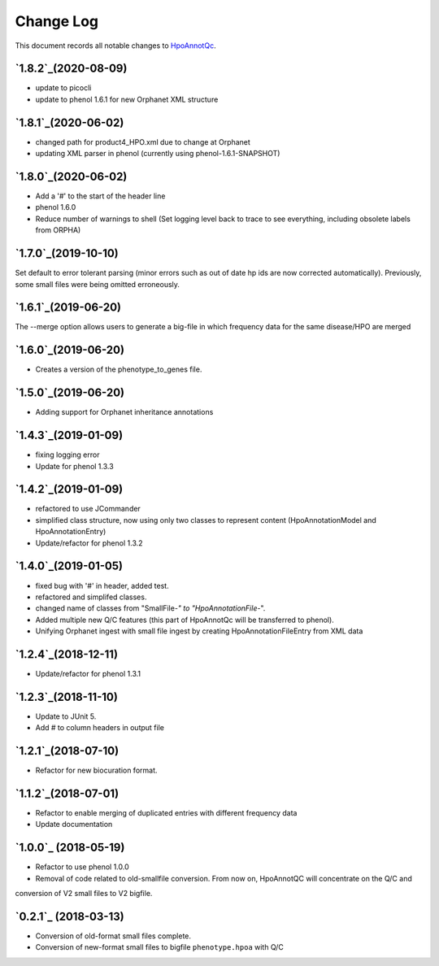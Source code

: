 ==========
Change Log
==========

This document records all notable changes to `HpoAnnotQc <http://hpo-annotation-qc.readthedocs.io/en/latest/#>`_.

`1.8.2`_(2020-08-09)
--------------------
* update to picocli
* update to phenol 1.6.1 for new Orphanet XML structure

`1.8.1`_(2020-06-02)
--------------------
* changed path for product4_HPO.xml due to change at Orphanet
* updating XML parser in phenol (currently using phenol-1.6.1-SNAPSHOT)

`1.8.0`_(2020-06-02)
--------------------
* Add a '#' to the start of the header line
* phenol 1.6.0
* Reduce number of warnings to shell (Set logging level back to trace to see everything, including obsolete labels from ORPHA)

`1.7.0`_(2019-10-10)
--------------------
Set default to error tolerant parsing (minor errors such as out of date hp ids are now corrected automatically).
Previously, some small files were being omitted erroneously.

`1.6.1`_(2019-06-20)
--------------------
The --merge option allows users to generate a big-file in which frequency data for the same disease/HPO are merged

`1.6.0`_(2019-06-20)
--------------------
* Creates a version of the phenotype_to_genes file.


`1.5.0`_(2019-06-20)
--------------------
* Adding support for Orphanet inheritance annotations

`1.4.3`_(2019-01-09)
--------------------
* fixing logging error
* Update for phenol 1.3.3


`1.4.2`_(2019-01-09)
--------------------
* refactored to use JCommander
* simplified class structure, now using only two classes to represent content (HpoAnnotationModel and HpoAnnotationEntry)
* Update/refactor for phenol 1.3.2

`1.4.0`_(2019-01-05)
--------------------
* fixed bug with '#' in header, added test.
* refactored and simplifed classes.
* changed name of classes from "SmallFile-*" to "HpoAnnotationFile-*".
* Added multiple new Q/C features (this part of HpoAnnotQc will be transferred to phenol).
* Unifying Orphanet ingest with small file ingest by creating HpoAnnotationFileEntry from XML data

`1.2.4`_(2018-12-11)
--------------------
* Update/refactor for phenol 1.3.1

`1.2.3`_(2018-11-10)
--------------------
* Update to JUnit 5.
* Add # to column headers in output file

`1.2.1`_(2018-07-10)
--------------------
* Refactor for new biocuration format.

`1.1.2`_(2018-07-01)
--------------------
* Refactor to enable merging of duplicated entries with different frequency data
* Update documentation

`1.0.0`_ (2018-05-19)
---------------------
* Refactor to use phenol 1.0.0
* Removal of code related to old-smallfile conversion. From now on, HpoAnnotQC will concentrate on the Q/C and
conversion of V2 small files to V2 bigfile.



`0.2.1`_ (2018-03-13)
---------------------

* Conversion of old-format small files complete.
* Conversion of new-format small files to bigfile ``phenotype.hpoa`` with Q/C

